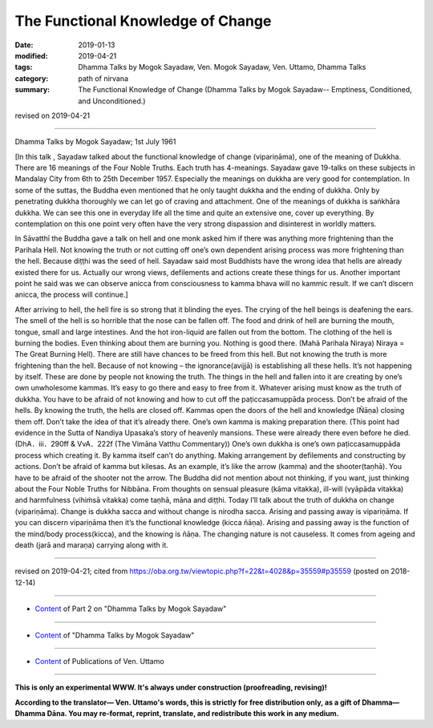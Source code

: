 ==========================================
The Functional Knowledge of Change
==========================================

:date: 2019-01-13
:modified: 2019-04-21
:tags: Dhamma Talks by Mogok Sayadaw, Ven. Mogok Sayadaw, Ven. Uttamo, Dhamma Talks
:category: path of nirvana
:summary: The Functional Knowledge of Change (Dhamma Talks by Mogok Sayadaw-- Emptiness, Conditioned, and Unconditioned.)

revised on 2019-04-21

------

Dhamma Talks by Mogok Sayadaw; 1st July 1961

[In this talk , Sayadaw talked about the functional knowledge of change (vipariṇāma), one of the meaning of Dukkha. There are 16 meanings of the Four Noble Truths. Each truth has 4-meanings. Sayadaw gave 19-talks on these subjects in Mandalay City from 6th to 25th December 1957. Especially the meanings on dukkha are very good for contemplation. In some of the suttas, the Buddha even mentioned that he only taught dukkha and the ending of dukkha. Only by penetrating dukkha thoroughly we can let go of craving and attachment. One of the meanings of dukkha is saṅkhāra dukkha. We can see this one in everyday life all the time and quite an extensive one, cover up everything. By contemplation on this one point very often have the very strong dispassion and disinterest in worldly matters.

In Sāvatthī the Buddha gave a talk on hell and one monk asked him if there was anything more frightening than the Parihala Hell. Not knowing the truth or not cutting off one’s own dependent arising process was more frightening than the hell. Because diṭṭhi was the seed of hell. Sayadaw said most Buddhists have the wrong idea that hells are already existed there for us. Actually our wrong views, defilements and actions create these things for us. Another important point he said was we can observe anicca from consciousness to kamma bhava will no kammic result. If we can’t discern anicca, the process will continue.]

After arriving to hell, the hell fire is so strong that it blinding the eyes. The crying of the hell beings is deafening the ears. The smell of the hell is so horrible that the nose can be fallen off. The food and drink of hell are burning the mouth, tongue, small and large intestines. And the hot iron-liquid are fallen out from the bottom. The clothing of the hell is burning the bodies. Even thinking about them are burning you. Nothing is good there. (Mahā Parihala Niraya) Niraya = The Great Burning Hell). There are still have chances to be freed from this hell. But not knowing the truth is more frightening than the hell. Because of not knowing – the ignorance(avijjā) is establishing all these hells. It’s not happening by itself. These are done by people not knowing the truth. The things in the hell and fallen into it are creating by one’s own unwholesome kammas. It’s easy to go there and easy to free from it. Whatever arising must know as the truth of dukkha. You have to be afraid of not knowing and how to cut off the paṭiccasamuppāda process. Don’t be afraid of the hells. By knowing the truth, the hells are closed off. Kammas open the doors of the hell and knowledge (Ñāṇa) closing them off. Don’t take the idea of that it’s already there. One’s own kamma is making preparation there. (This point had evidence in the Sutta of Nandiya Upasaka’s story of heavenly mansions. These were already there even before he died. (DhA．iii．290ff & VvA．222f (The Vimāna Vatthu Commentary)) One’s own dukkha is one’s own paṭiccasamuppāda process which creating it. By kamma itself can’t do anything. Making arrangement by defilements and constructing by actions. Don’t be afraid of kamma but kilesas. As an example, it’s like the arrow (kamma) and the shooter(taṇhā). You have to be afraid of the shooter not the arrow. The Buddha did not mention about not thinking, if you want, just thinking about the Four Noble Truths for Nibbāna. From thoughts on sensual pleasure (kāma vitakka), ill-will (vyāpāda vitakka) and harmfulness (vihiṁsā vitakka) come taṇhā, māna and diṭṭhi. Today I’ll talk about the truth of dukkha on change (vipariṇāma). Change is dukkha sacca and without change is nirodha sacca. Arising and passing away is vipariṇāma. If you can discern vipariṇāma then it’s the functional knowledge (kicca ñāṇa). Arising and passing away is the function of the mind/body process(kicca), and the knowing is ñāṇa. The changing nature is not causeless. It comes from ageing and death (jarā and maraṇa) carrying along with it.

------

revised on 2019-04-21; cited from https://oba.org.tw/viewtopic.php?f=22&t=4028&p=35559#p35559 (posted on 2018-12-14)

------

- `Content <{filename}pt02-content-of-part02%zh.rst>`__ of Part 2 on "Dhamma Talks by Mogok Sayadaw"

------

- `Content <{filename}content-of-dhamma-talks-by-mogok-sayadaw%zh.rst>`__ of "Dhamma Talks by Mogok Sayadaw"

------

- `Content <{filename}../publication-of-ven-uttamo%zh.rst>`__ of Publications of Ven. Uttamo

------

**This is only an experimental WWW. It's always under construction (proofreading, revising)!**

**According to the translator— Ven. Uttamo's words, this is strictly for free distribution only, as a gift of Dhamma—Dhamma Dāna. You may re-format, reprint, translate, and redistribute this work in any medium.**

..
  04-21 rev. & add: Content of Publications of Ven. Uttamo; Content of Part 2 on "Dhamma Talks by Mogok Sayadaw"
        del: https://mogokdhammatalks.blog/
  2019-01-11  create rst; post on 01-13